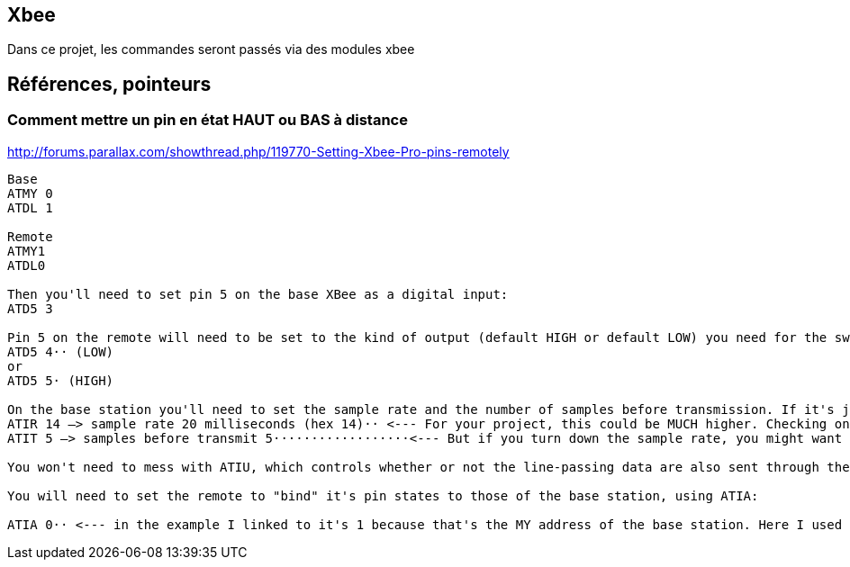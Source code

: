 == Xbee

Dans ce projet, les commandes seront passés via des modules xbee


== Références, pointeurs

=== Comment mettre un pin en état HAUT ou BAS à distance

http://forums.parallax.com/showthread.php/119770-Setting-Xbee-Pro-pins-remotely

[quote]
----
Base 
ATMY 0
ATDL 1

Remote
ATMY1
ATDL0

Then you'll need to set pin 5 on the base XBee as a digital input: 
ATD5 3

Pin 5 on the remote will need to be set to the kind of output (default HIGH or default LOW) you need for the switch circuitry on you remote:
ATD5 4·· (LOW)
or
ATD5 5· (HIGH)

On the base station you'll need to set the sample rate and the number of samples before transmission. If it's just a switch, these can be fairly low. In the example I linked to, these are
ATIR 14 –> sample rate 20 milliseconds (hex 14)·· <--- For your project, this could be MUCH higher. Checking once per second would probably be fine, right? 
ATIT 5 –> samples before transmit 5··················<--- But if you turn down the sample rate, you might want to transmit more often. You can mess with these until the lag is okay. Checking and transmitting less often will improve battery life. 

You won't need to mess with ATIU, which controls whether or not the line-passing data are also sent through the UART. It defaults to ON, which is fine for testing, and won't make any difference when you're just using it as a switch. It doesn't sound like you even have anything connected to the remote's UART. 

You will need to set the remote to "bind" it's pin states to those of the base station, using ATIA: 

ATIA 0·· <--- in the example I linked to it's 1 because that's the MY address of the base station. Here I used 0 because that's what I put as the base station's MY here. You just need to make sure that the remote is bound to the base, whatever its MY is. 
----
